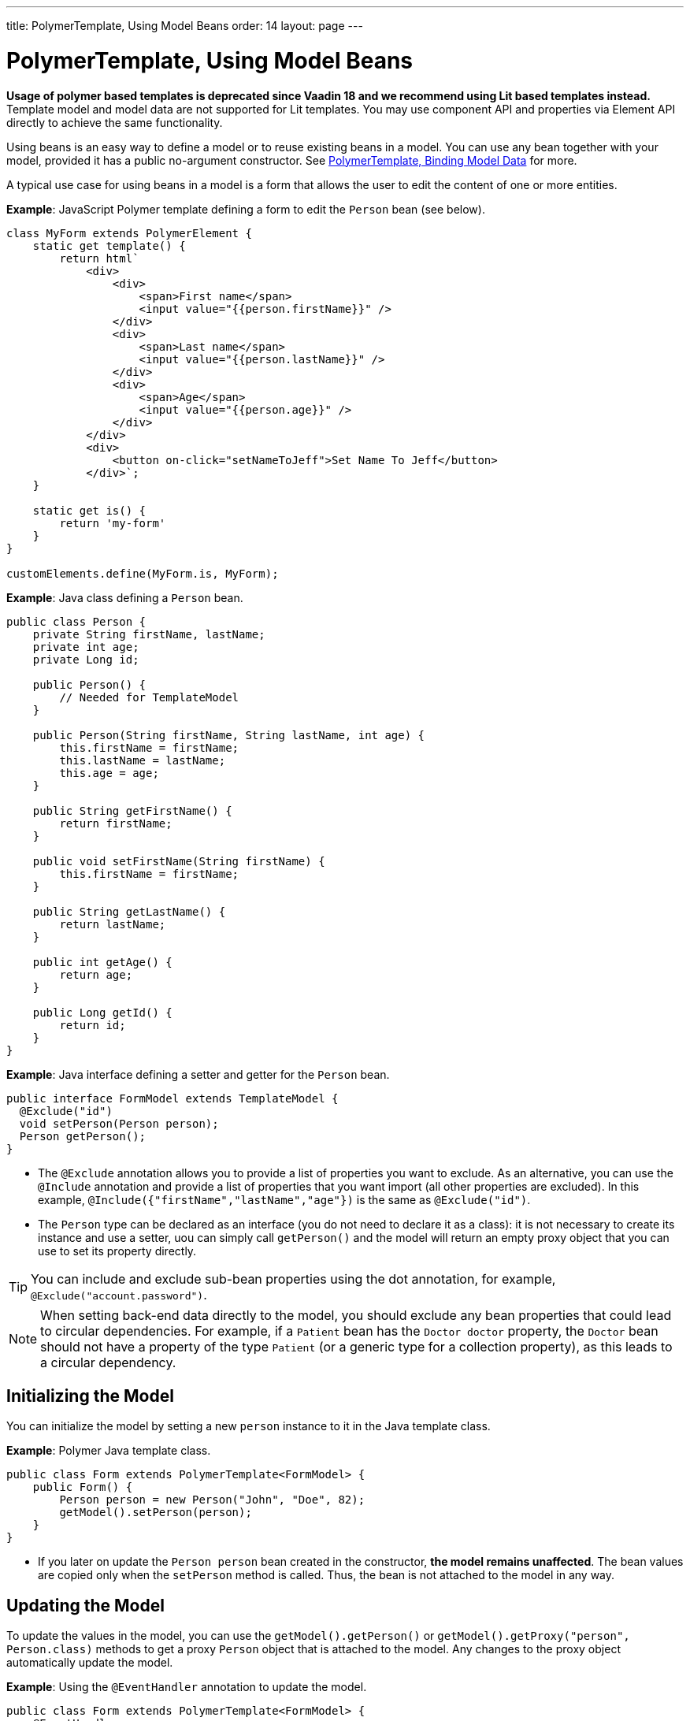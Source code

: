 ---
title: PolymerTemplate, Using Model Beans
order: 14
layout: page
---

= PolymerTemplate, Using Model Beans

*Usage of polymer based templates is deprecated since Vaadin 18 and we recommend using Lit based templates instead.*
Template model and model data are not supported for Lit templates. You may use component API and
properties via Element API directly to achieve the same functionality.

Using beans is an easy way to define a model or to reuse existing beans in a model. You can use any bean together with your model, provided it has a public no-argument constructor. See <<tutorial-template-bindings#,PolymerTemplate, Binding Model Data>> for more.

A typical use case for using beans in a model is a form that allows the user to edit the content of one or more entities. 

*Example*: JavaScript Polymer template defining a form to edit the `Person` bean (see below).

[source,js]
----
class MyForm extends PolymerElement {
    static get template() {
        return html`
            <div>
                <div>
                    <span>First name</span>
                    <input value="{{person.firstName}}" />
                </div>
                <div>
                    <span>Last name</span>
                    <input value="{{person.lastName}}" />
                </div>
                <div>
                    <span>Age</span>
                    <input value="{{person.age}}" />
                </div>
            </div>
            <div>
                <button on-click="setNameToJeff">Set Name To Jeff</button>
            </div>`;
    }

    static get is() {
        return 'my-form'
    }
}

customElements.define(MyForm.is, MyForm);
----

*Example*: Java class defining a `Person` bean.

[source,java]
----
public class Person {
    private String firstName, lastName;
    private int age;
    private Long id;

    public Person() {
        // Needed for TemplateModel
    }

    public Person(String firstName, String lastName, int age) {
        this.firstName = firstName;
        this.lastName = lastName;
        this.age = age;
    }

    public String getFirstName() {
        return firstName;
    }

    public void setFirstName(String firstName) {
        this.firstName = firstName;
    }

    public String getLastName() {
        return lastName;
    }

    public int getAge() {
        return age;
    }

    public Long getId() {
        return id;
    }
}
----

*Example*: Java interface defining a setter and getter for the `Person` bean. 

[source,java]
----
public interface FormModel extends TemplateModel {
  @Exclude("id")
  void setPerson(Person person);
  Person getPerson();
}
----
* The `@Exclude` annotation allows you to provide a list of properties you want to exclude. As an alternative, you can use the `@Include` annotation and provide a list of properties that you want import (all other properties are excluded). In this example, `@Include({"firstName","lastName","age"})` is the same as `@Exclude("id")`.
* The `Person` type can be declared as an interface (you do not need to  declare it as a class): it is not necessary to create its instance and use a setter, uou can simply call `getPerson()` and the model will return an empty proxy object that you can use to set its property directly. 

[TIP]
You can include and exclude sub-bean properties using the dot annotation, for example, `@Exclude("account.password")`.

[NOTE]
When setting back-end data directly to the model, you should exclude any bean properties that could lead to circular dependencies. For example, if a `Patient` bean has the `Doctor doctor` property, the `Doctor` bean should not have a property of the type `Patient` (or a generic type for a collection property), as this leads to a circular dependency.

== Initializing the Model

You can initialize the model by setting a new `person` instance to it in the Java template class.

*Example*: Polymer Java template class. 

[source,java]
----
public class Form extends PolymerTemplate<FormModel> {
    public Form() {
        Person person = new Person("John", "Doe", 82);
        getModel().setPerson(person);
    }
}
----

* If you later on update the `Person person` bean created in the constructor, **the model remains unaffected**. The bean values are copied only when the `setPerson` method is called. Thus, the bean is not attached to the model in any way.


== Updating the Model

To update the values in the model, you can use the `getModel().getPerson()` or `getModel().getProxy("person", Person.class)` methods to get a proxy `Person` object that is attached to the model. Any changes to the proxy object automatically update the model.

*Example*: Using the `@EventHandler` annotation to update the model.

[source,java]
----
public class Form extends PolymerTemplate<FormModel> {
    @EventHandler
    public void setNameToJeff() {
        getModel().getPerson().setFirstName("Jeff");
    }
}
----
* The individual parts of the bean are stored in the model, not the bean itself. No method that can return the original bean exists. 
* The proxy bean returned by the getter is not meant to be passed on to an `EntityManager` or similar. Its only purpose is to update the values of the model. 

[WARNING]
There is currently no way to get a detached bean from the model.

== Using Model Data with an Entity Manager

To use model data with an entity manager, you need to re-instantiate a new entity and set the values using the getters for the item received from the model.

[NOTE]
In the previous example, we cannot send the `Person` object from the model directly to the service, as the object is proxied and only returns data when the getters are used. 

*Example*: Using an entity manager to update the model data.

[source,java]
----
public class OrderForm extends PolymerTemplate<FormModel> {

    public interface FormModel extends TemplateModel {
      @Exclude("id")
      void setPerson(Person person);
      Person getPerson();
    }

    public OrderForm() {
        Person person = new Person("John", "Doe", 82);
        getModel().setPerson(person);
    }

    @EventHandler
    public void submit() {
        Person person = getModel().getPerson();
        getService().placeOrder(new Person(person.getFirstName(), person.getLastName(), person.getAge()));
    }

    private OrderService getService() {
        // Implementation omitted
        return new OrderService();
    }
}
----
